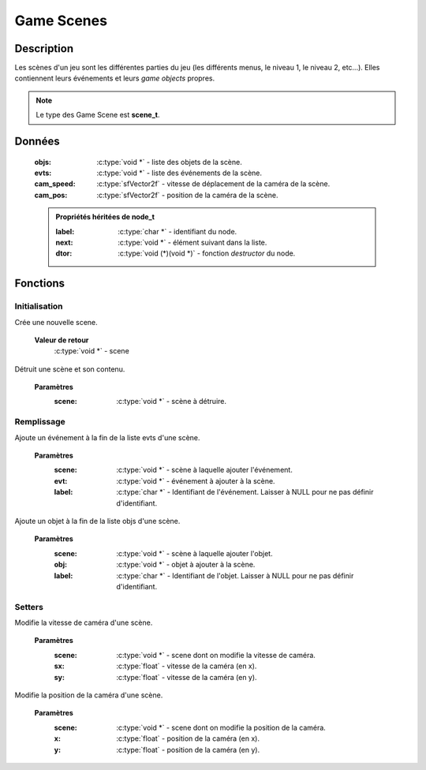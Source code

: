 Game Scenes
===========

Description
-----------

Les scènes d'un jeu sont les différentes parties du jeu (les différents menus, 
le niveau 1, le niveau 2, etc...). Elles contiennent leurs événements et leurs 
`game objects` propres.

.. note::

   Le type des Game Scene est **scene_t**.

Données
-------

    :objs: :c:type:`void *` - liste des objets de la scène.
    :evts: :c:type:`void *` - liste des événements de la scène.
    :cam_speed: :c:type:`sfVector2f` - vitesse de déplacement de la caméra de la scène.
    :cam_pos: :c:type:`sfVector2f` - position de la caméra de la scène.

    .. admonition:: Propriétés héritées de node_t

        :label: :c:type:`char *` - identifiant du node.
        :next: :c:type:`void *` - élément suivant dans la liste.
        :dtor: :c:type:`void (*)(void *)` - fonction `destructor` du node.

Fonctions
---------

Initialisation
~~~~~~~~~~~~~~

.. c:function:: void *scene_new(void);

Crée une nouvelle scene.

	**Valeur de retour**
		:c:type:`void *` - scene

.. c:function:: void scene_destroy(void *scene);

Détruit une scène et son contenu.

	**Paramètres**
		:scene: :c:type:`void *` - scène à détruire.

Remplissage
~~~~~~~~~~~

.. c:function:: void scene_add_evt(void *scene, void *evt, char *label);

Ajoute un événement à la fin de la liste evts d'une scène.

	**Paramètres**
		:scene: :c:type:`void *` - scène à laquelle ajouter l'événement.

		:evt: :c:type:`void *` - événement à ajouter à la scène.

		:label: :c:type:`char *` - Identifiant de l'événement. Laisser à NULL pour ne pas définir d'identifiant.

.. c:function:: void scene_add_obj(void *scene, void *obj, char *label);

Ajoute un objet à la fin de la liste objs d'une scène.

	**Paramètres**
		:scene: :c:type:`void *` - scène à laquelle ajouter l'objet.

		:obj: :c:type:`void *` - objet à ajouter à la scène.

		:label: :c:type:`char *` - Identifiant de l'objet. Laisser à NULL pour ne pas définir d'identifiant.

Setters
~~~~~~~

.. c:function:: void scene_set_cam_speed(void *scene, float sx, float sy);

Modifie la vitesse de caméra d'une scène.

	**Paramètres**
		:scene: :c:type:`void *` - scene dont on modifie la vitesse de caméra.
		:sx: :c:type:`float` - vitesse de la caméra (en x).
		:sy: :c:type:`float` - vitesse de la caméra (en y).

.. c:function:: void scene_set_cam_pos(void *scene, float x, float y);

Modifie la position de la caméra d'une scène.

	**Paramètres**
		:scene: :c:type:`void *` - scene dont on modifie la position de la caméra.
		:x: :c:type:`float` - position de la caméra (en x).
		:y: :c:type:`float` - position de la caméra (en y).